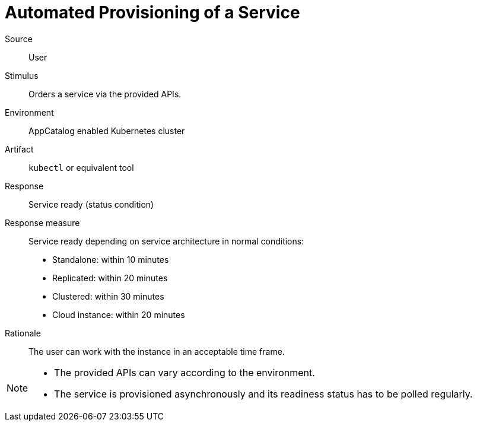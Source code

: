 = Automated Provisioning of a Service

Source::
User

Stimulus::
Orders a service via the provided APIs.

Environment::
AppCatalog enabled Kubernetes cluster

Artifact::
`kubectl` or equivalent tool

Response::
Service ready (status condition)

Response measure::
Service ready depending on service architecture in normal conditions:
- Standalone: within 10 minutes
- Replicated: within 20 minutes
- Clustered: within 30 minutes
- Cloud instance: within 20 minutes

Rationale::
The user can work with the instance in an acceptable time frame.

[NOTE]
====
- The provided APIs can vary according to the environment.
- The service is provisioned asynchronously and its readiness status has to be polled regularly.
====
